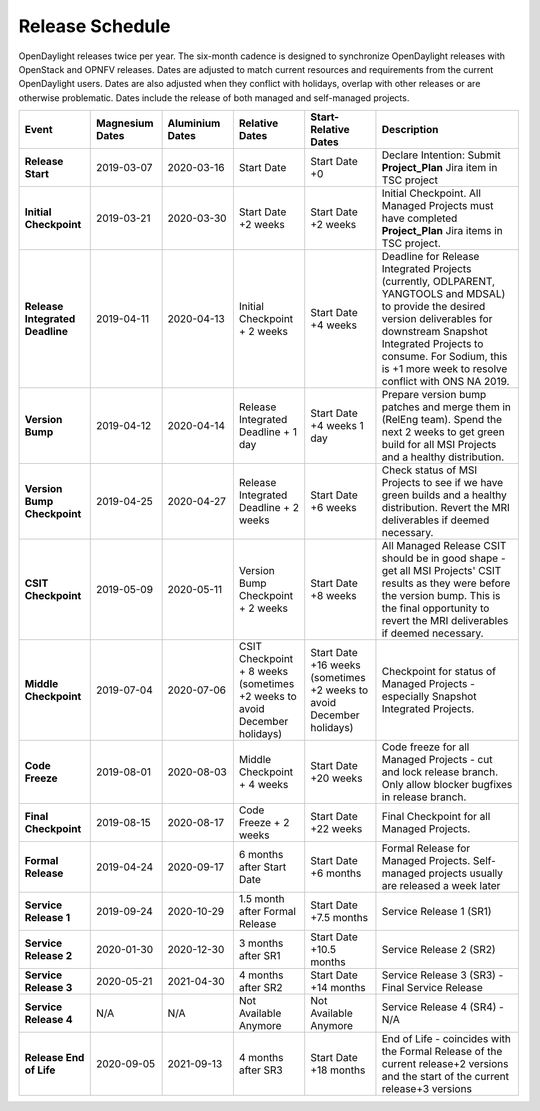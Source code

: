 ================
Release Schedule
================

OpenDaylight releases twice per year. The six-month cadence is designed to
synchronize OpenDaylight releases with OpenStack and OPNFV releases. Dates
are adjusted to match current resources and requirements from the current
OpenDaylight users. Dates are also adjusted when they conflict with holidays,
overlap with other releases or are otherwise problematic. Dates include the
release of both managed and self-managed projects.

.. list-table::
   :widths: 20 20 20 20 20 40
   :header-rows: 1
   :stub-columns: 1

   * - **Event**
     - **Magnesium Dates**
     - **Aluminium Dates**
     - **Relative Dates**
     - **Start-Relative Dates**
     - **Description**

   * - Release Start
     - 2019-03-07
     - 2020-03-16
     - Start Date
     - Start Date +0
     - Declare Intention: Submit **Project_Plan** Jira item in TSC project
   * - Initial Checkpoint
     - 2019-03-21
     - 2020-03-30
     - Start Date +2 weeks
     - Start Date +2 weeks
     - Initial Checkpoint. All Managed Projects must have completed
       **Project_Plan** Jira items in TSC project.
   * - Release Integrated Deadline
     - 2019-04-11
     - 2020-04-13
     - Initial Checkpoint + 2 weeks
     - Start Date +4 weeks
     - Deadline for Release Integrated Projects (currently, ODLPARENT,
       YANGTOOLS and MDSAL) to provide the desired version deliverables for
       downstream Snapshot Integrated Projects to consume.
       For Sodium, this is +1 more week to resolve conflict with ONS NA 2019.
   * - Version Bump
     - 2019-04-12
     - 2020-04-14
     - Release Integrated Deadline + 1 day
     - Start Date +4 weeks 1 day
     - Prepare version bump patches and merge them in (RelEng team). Spend the
       next 2 weeks to get green build for all MSI Projects and a healthy
       distribution.
   * - Version Bump Checkpoint
     - 2019-04-25
     - 2020-04-27
     - Release Integrated Deadline + 2 weeks
     - Start Date +6 weeks
     - Check status of MSI Projects to see if we have green builds and a
       healthy distribution. Revert the MRI deliverables if deemed necessary.
   * - CSIT Checkpoint
     - 2019-05-09
     - 2020-05-11
     - Version Bump Checkpoint + 2 weeks
     - Start Date +8 weeks
     - All Managed Release CSIT should be in good shape - get all MSI Projects'
       CSIT results as they were before the version bump. This is the final
       opportunity to revert the MRI deliverables if deemed necessary.
   * - Middle Checkpoint
     - 2019-07-04
     - 2020-07-06
     - CSIT Checkpoint + 8 weeks (sometimes +2 weeks to avoid December holidays)
     - Start Date +16 weeks (sometimes +2 weeks to avoid December holidays)
     - Checkpoint for status of Managed Projects - especially Snapshot
       Integrated Projects.
   * - Code Freeze
     - 2019-08-01
     - 2020-08-03
     - Middle Checkpoint + 4 weeks
     - Start Date +20 weeks
     - Code freeze for all Managed Projects - cut and lock release branch. Only
       allow blocker bugfixes in release branch.
   * - Final Checkpoint
     - 2019-08-15
     - 2020-08-17
     - Code Freeze + 2 weeks
     - Start Date +22 weeks
     - Final Checkpoint for all Managed Projects.
   * - Formal Release
     - 2019-04-24
     - 2020-09-17
     - 6 months after Start Date
     - Start Date +6 months
     - Formal Release for Managed Projects. Self-managed projects usually are released a week later
   * - Service Release 1
     - 2019-09-24
     - 2020-10-29
     - 1.5 month after Formal Release
     - Start Date +7.5 months
     - Service Release 1 (SR1)
   * - Service Release 2
     - 2020-01-30
     - 2020-12-30
     - 3 months after SR1
     - Start Date +10.5 months
     - Service Release 2 (SR2)
   * - Service Release 3
     - 2020-05-21
     - 2021-04-30
     - 4 months after SR2
     - Start Date +14 months
     - Service Release 3 (SR3) - Final Service Release
   * - Service Release 4
     - N/A
     - N/A
     - Not Available Anymore
     - Not Available Anymore
     - Service Release 4 (SR4) - N/A
   * - Release End of Life
     - 2020-09-05
     - 2021-09-13
     - 4 months after SR3
     - Start Date +18 months
     - End of Life - coincides with the Formal Release of the current release+2
       versions and the start of the current release+3 versions
